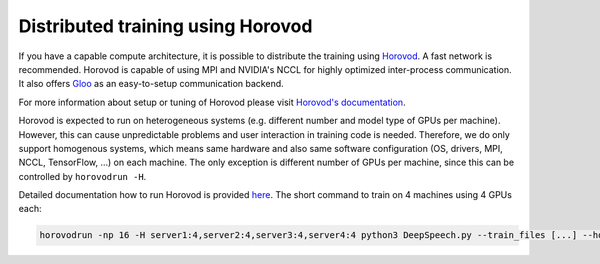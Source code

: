 .. _horovod-parallel-training:

Distributed training using Horovod
^^^^^^^^^^^^^^^^^^^^^^^^^^^^^^^^^^

If you have a capable compute architecture, it is possible to distribute the training using `Horovod <https://github.com/horovod/horovod>`_. A fast network is recommended.
Horovod is capable of using MPI and NVIDIA's NCCL for highly optimized inter-process communication.
It also offers `Gloo <https://github.com/facebookincubator/gloo>`_ as an easy-to-setup communication backend.

For more information about setup or tuning of Horovod please visit `Horovod's documentation <https://horovod.readthedocs.io/en/stable/summary_include.html>`_.

Horovod is expected to run on heterogeneous systems (e.g. different number and model type of GPUs per machine).
However, this can cause unpredictable problems and user interaction in training code is needed.
Therefore, we do only support homogenous systems, which means same hardware and also same software configuration (OS, drivers, MPI, NCCL, TensorFlow, ...) on each machine.
The only exception is different number of GPUs per machine, since this can be controlled by ``horovodrun -H``.

Detailed documentation how to run Horovod is provided `here <https://horovod.readthedocs.io/en/stable/running.html>`_.
The short command to train on 4 machines using 4 GPUs each:

.. code-block:: bash

    horovodrun -np 16 -H server1:4,server2:4,server3:4,server4:4 python3 DeepSpeech.py --train_files [...] --horovod
